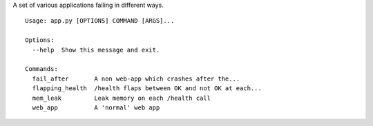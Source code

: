 A set of various applications failing in different ways.

::

    Usage: app.py [OPTIONS] COMMAND [ARGS]...

    Options:
      --help  Show this message and exit.

    Commands:
      fail_after       A non web-app which crashes after the...
      flapping_health  /health flaps between OK and not OK at each...
      mem_leak         Leak memory on each /health call
      web_app          A 'normal' web app
